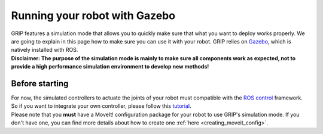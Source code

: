 .. _make_simulation_compatible:
******************************
Running your robot with Gazebo
******************************

| GRIP features a simulation mode that allows you to quickly make sure that what you want to deploy works properly. We are going to explain in this page how to make sure you can use it with your robot. GRIP relies on `Gazebo <http://gazebosim.org/>`_, which is natively installed with ROS.
| **Disclaimer: The purpose of the simulation mode is mainly to make sure all components work as expected, not to provide a high performance simulation environment to develop new methods!**

Before starting
###############
| For now, the simulated controllers to actuate the joints of your robot must compatible with the `ROS control <http://wiki.ros.org/ros_control>`_ framework. So if you want to integrate your own controller, please follow this `tutorial <http://gazebosim.org/tutorials/?tut=ros_control>`_.
| Please note that you **must** have a MoveIt! configuration package for your robot to use GRIP's simulation mode. If you don't have one, you can find more details about how to create one :ref:`here <creating_moveit_config>`.
